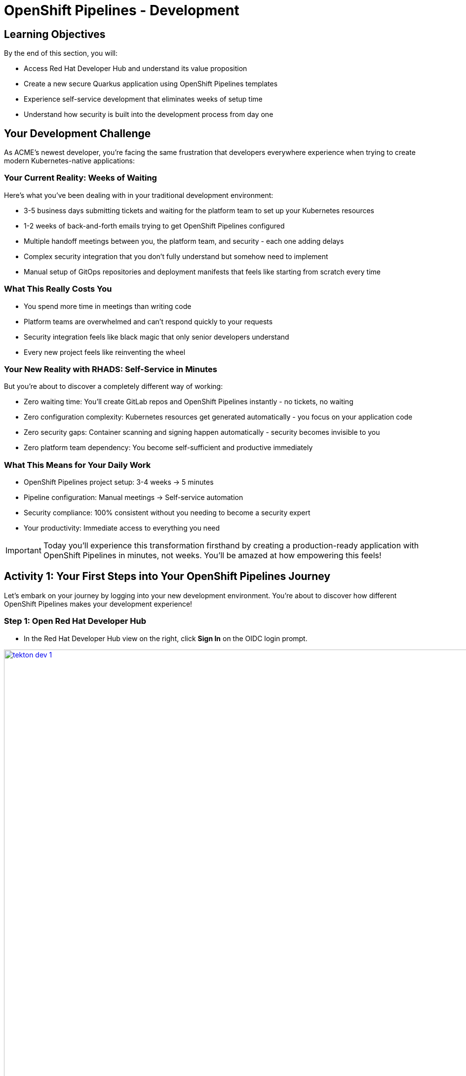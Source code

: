 = OpenShift Pipelines - Development
:source-highlighter: rouge
:toc: macro
:toclevels: 1

== Learning Objectives

By the end of this section, you will:

* Access Red Hat Developer Hub and understand its value proposition
* Create a new secure Quarkus application using OpenShift Pipelines templates
* Experience self-service development that eliminates weeks of setup time
* Understand how security is built into the development process from day one

== Your Development Challenge

As ACME's newest developer, you're facing the same frustration that developers everywhere experience when trying to create modern Kubernetes-native applications:

=== Your Current Reality: Weeks of Waiting

Here's what you've been dealing with in your traditional development environment:

* 3-5 business days submitting tickets and waiting for the platform team to set up your Kubernetes resources
* 1-2 weeks of back-and-forth emails trying to get OpenShift Pipelines configured
* Multiple handoff meetings between you, the platform team, and security - each one adding delays
* Complex security integration that you don't fully understand but somehow need to implement
* Manual setup of GitOps repositories and deployment manifests that feels like starting from scratch every time

=== What This Really Costs You

* You spend more time in meetings than writing code
* Platform teams are overwhelmed and can't respond quickly to your requests
* Security integration feels like black magic that only senior developers understand
* Every new project feels like reinventing the wheel

=== Your New Reality with RHADS: Self-Service in Minutes

But you're about to discover a completely different way of working:

* Zero waiting time: You'll create GitLab repos and OpenShift Pipelines instantly - no tickets, no waiting
* Zero configuration complexity: Kubernetes resources get generated automatically - you focus on your application code
* Zero security gaps: Container scanning and signing happen automatically - security becomes invisible to you
* Zero platform team dependency: You become self-sufficient and productive immediately

=== What This Means for Your Daily Work

* OpenShift Pipelines project setup: 3-4 weeks → 5 minutes
* Pipeline configuration: Manual meetings → Self-service automation
* Security compliance: 100% consistent without you needing to become a security expert
* Your productivity: Immediate access to everything you need

[IMPORTANT]
====
Today you'll experience this transformation firsthand by creating a production-ready application with OpenShift Pipelines in minutes, not weeks. You'll be amazed at how empowering this feels!
====

== Activity 1: Your First Steps into Your OpenShift Pipelines Journey

Let's embark on your journey by logging into your new development environment. You're about to discover how different OpenShift Pipelines makes your development experience!

=== Step 1: Open Red Hat Developer Hub

* In the Red Hat Developer Hub view on the right, click *Sign In* on the OIDC login prompt.

image::tekton-dev-1.png[width=150%, height=150%, link=self, window=_blank]
// image::tekton-dev-1.png[role=zoomable]

[TIP]
====
Your organization uses OIDC authentication powered by Red Hat build of Keycloak - this secure authentication integration will save you time throughout your development workflow.
====

=== Step 2: Enter Your Credentials

* You're presented with the Red Hat Trusted Artifact Signer login form with username and password fields

* You enter your lab credentials that were provided to you:
+
[source,bash,subs="attributes"]
----
Username: {rhdh_user}
Password: {rhdh_user_password}
----

* Click the blue *Sign In* button to proceed

[IMPORTANT]
====
If you encounter any authentication issues, you can always reference the "Lab Access Information" page for your credentials.
====

=== What You Just Discovered

You've just accessed something revolutionary - your organization's **Internal Developer Portal (IDP)** that's been optimized for developers like you. As you look around, you realize this platform provides everything you've been wishing for:

* Self-service application templates that eliminate waiting for platform teams
* Integrated Kubernetes and OpenShift resources that "just work"
* Automated pipeline creation that handles the complex stuff for you
* A streamlined onboarding experience that gets you productive immediately

"This is going to change everything," you think to yourself as you explore the interface.

== Activity 2: Creating Your First OpenShift Pipelines Application

Now comes the exciting part - you're about to experience the magic of self-service application creation with OpenShift Pipelines that will transform how you work!

=== Step 1: Discovering Software Templates

* Eager to get started on your Black Friday project you spot the **+** button (Self-service), in the top-right corner of the Developer Hub
+
image::tekton-dev-2.png[]
* You click **+** and are amazed to see a catalog of ready-to-use templates - no more starting from scratch!


=== Step 2: Choosing Your OpenShift Pipelines Template

* As you browse through the available templates, one catches your eye:
+
`*Securing a Quarkus Service Software Supply Chain (Tekton)*`

* "Perfect!" you think, "This is exactly what I need for a modern application with OpenShift Pipelines"
* You click *Choose* to select this template, excited to see what happens next

image::tekton-dev-3.png[]

[TIP]
====
You're about to witness something amazing - this single template will automatically create your complete OpenShift Pipelines environment with Tekton workflows, Kubernetes resources, and security scanning. No tickets, no waiting, no manual configuration!
====

=== Step 3: Configure Your OpenShift Pipelines Application

The template form will guide you through OpenShift Pipelines configuration with three main sections:

==== Application Information

Ensure that the following values are set for your template values:

[cols="1,2", options="header"]
|===
| Field | Default Value
| Name | `qrks-tkn-{user}`
| Group ID | `redhat.rhdh`
| Artifact ID | `qrks-tkn-{user}`
| Java Package Name | `org.redhat.rhdh`
| Description | `A cool OpenShift Pipelines Quarkus app`
|===

Click *Next* to continue.

==== Image Registry Information

These settings determine where your OpenShift Pipelines container images will be stored:

[cols="1,2", options="header"]
|===
| Field | Default Value
| Image Registry | `Quay`
| Organization | `tssc`
|===

Click *Next* to continue.

==== Repository Information

This configures your OpenShift Pipelines source code repository and Tekton integration:

[cols="1,2", options="header"]
|===
| Field | Default Value
| Source Repo | `GitLab`
| Repo Owner | `development`
| Verify Commits | `enabled`
|===

Note that **Verify Commits** is enabled - this ensures all code commits are cryptographically signed for OpenShift Pipelines security.

Click *Review* to see a summary of your OpenShift Pipelines configuration.

=== Step 4: Create Your OpenShift Pipelines Application

* Review all the settings in the summary page

image::tekton-dev-4.png[]

image::tekton-dev-5.png[]

* Click *Create* to generate your OpenShift Pipelines application

The OpenShift Pipelines software template will now:

* Create GitLab repositories for your source code and GitOps manifests
* Set up Tekton pipelines with automated security scanning
* Configure Kubernetes resources for your application
* Set up container image signing and verification
* Deploy the OpenShift Pipelines application infrastructure to OpenShift

[TIP]
====
This entire OpenShift Pipelines setup that traditionally takes weeks is completed in under a minute!
====

=== Step 5: Access Your New OpenShift Pipelines Component

* Once the template execution completes, click *Open Component in Catalog*

* In Red Hat Developer Hub, go to the *Catalog* and locate your new component (`qrks-tkn-{user}`)

image::tekton-dev-6.png[]

* Click the component name to open its *Overview* page

image::tekton-dev-7.png[]

* You'll see your new OpenShift Pipelines application component with links to:
  * Source code repository with Kubernetes manifests
* Tekton CI/CD pipelines
* Application overview and health status
* OpenShift Dev Spaces development environment

== Activity 3: Understanding the Generated Repository Structure

=== Step 1: Exploring the Developer Hub Configuration

The template you just used is part of a sophisticated system with three key repositories:

**🏗️ Developer Hub Configuration Repository:**

* **Location**: `{gitlab_url}/rhdh/tssc-developer-hub-configuration[^]`
* **Purpose**: Contains the OpenShift Pipelines template you just used
* **Template**: `scaffolder-templates/quarkus-stssc-template/`
* **What it does**: Defines the self-service template that generated your application

**⚙️ Your Generated Application Repository:**

* **Location**: `{gitlab_url}/development/qrks-tkn-{user}[^]`
* **Purpose**: Contains your application source code with embedded OpenShift Pipelines
* **Pipeline files**: `.tekton/` directory with three key pipeline definitions:
  - `on-push.yaml` - Executes when you commit code
  - `on-tag.yaml` - Executes when you create a Git tag (promotes to staging)
  - `on-release.yaml` - Executes when you create a release (promotes to production)

=== Understanding Pipeline as Code

**What is Pipeline as Code?**

Pipeline as Code means your CI/CD pipeline definitions live alongside your application code in the same Git repository. This is revolutionary because:

* **Version Control**: Pipeline changes are tracked with your code changes
* **Reproducibility**: Anyone can see exactly how your application is built and deployed
* **Consistency**: The same pipeline runs regardless of environment
* **Developer Ownership**: Developers control their own pipeline without platform team dependencies

**The Three Pipeline YAML Files Explained:**

**🔄 `on-push.yaml` - Development Pipeline**
```yaml
# Triggered by: git push
# Purpose: Validates code changes, runs tests, builds container
# Deploys to: Development environment
# Security: Vulnerability scanning, policy checks
```

**🏷️ `on-tag.yaml` - Staging Pipeline**
```yaml
# Triggered by: git tag v1.0 && git push --tags
# Purpose: Promotes tested code to staging for validation
# Deploys to: Staging environment
# Security: Enhanced security scans, compliance validation
```

**🚀 `on-release.yaml` - Production Pipeline**
```yaml
# Triggered by: Creating a GitLab release
# Purpose: Deploys validated code to production
# Deploys to: Production environment
# Security: Final security gates, audit trail creation
```

**Why This Matters for You:**

* **No More Tickets**: Change your pipeline by editing YAML, not filing platform tickets
* **Full Transparency**: See exactly what happens when you deploy
* **Environment Consistency**: Same pipeline logic across dev, staging, production
* **Audit Trail**: Every pipeline change is tracked in Git history

**🔧 Pipeline Definitions Repository:**

* **Location**: `{gitlab_url}/rhdh/tssc-sample-pipelines[^]`
* **Purpose**: Contains reusable Tekton pipeline and task definitions
* **Components**:
* `pipelines/` - Complete workflow definitions
* `tasks/` - Individual pipeline step definitions
* **What it provides**: The building blocks your application pipelines reference

**📦 GitOps Repository:**

* **Location**: `{gitlab_url}/development/qrks-tkn-{user}-gitops[^]`
* **Purpose**: Contains Kubernetes manifests for deployment
* **What it does**: OpenShift GitOps (ArgoCD) monitors this repo and automatically deploys changes

== Activity 4: Examining Your Pipeline as Code Files

=== Step 1: Viewing Your Pipeline Definitions

Now that you understand the concept, let's look at the actual pipeline files that were generated for you:

* In OpenShift Dev Spaces, in your project view, locate the `.tekton/` folder under the root directory.
+
image::tekton-dev-19.png[]
* Open the `.tekton/` directory to see your pipeline definitions
* You'll find three files that control your entire CI/CD workflow:

**📄 `.tekton/on-push.yaml`**

This file defines what happens when you push code:

* Clones your repository
* Runs unit tests
* Builds your Quarkus application
* Creates a container image
* Scans for vulnerabilities
* Signs the image cryptographically
* Deploys to development environment

**📄 `.tekton/on-tag.yaml`**

This file defines staging promotion:

* Takes the signed image from development
* Runs additional integration tests
* Performs enhanced security scanning
* Updates staging deployment manifests
* Triggers GitOps deployment to staging

**📄 `.tekton/on-release.yaml`**

This file defines production deployment:

* Validates staging deployment success
* Runs final security and compliance checks
* Updates production deployment manifests
* Creates audit trail for compliance
* Triggers GitOps deployment to production

TIP: These YAML files use references to the shared pipeline definitions in `{gitlab_url}/rhdh/tssc-sample-pipelines[^]`, promoting reusability and consistency across your organization.

== Activity 5: Exploring Your New OpenShift Pipelines Development Environment

=== Step 1: Accessing Your Browser-Based IDE

* Back in your component overview, you notice a link for *OpenShift Dev Spaces* and click it curiously
* "A browser-based development environment?" you wonder, "This should be interesting..."

* If you're redirected to an authentication page, you click *Log in with OpenShift*

image::tekton-dev-8.png[]

* On the *Authorize Access* screen, you click *Allow selected permissions*

image::tekton-dev-9.png[]

* On the repository trust prompt, you click the checkbox and then click *Continue*

image::tekton-dev-10.png[]

* When prompted to authenticate with GitLab, you enter your credentials:
+
[source,bash,subs="attributes"]
----
Username: {gitlab_user}
Password: {gitlab_user_password}
----

image::tekton-dev-11.png[]

* Click *Authorize devspaces* on the next window

image::tekton-dev-12.png[]

* Wait for the workspace to start and fully load VS Code
* If prompted, trust all workspaces and authors

image::tekton-dev-13.png[]

* You sign in with the same credentials you've been using:
+
[source,bash,subs="attributes"]
----
Username: {rhdh_user}
Password: {rhdh_user_password}
----

* When prompted, you click *Allow selected permissions* to grant access to your development workspace

=== Step 2: Explore the OpenShift Pipelines Development Environment

Once your workspace loads, you'll see:

* **Pre-configured Quarkus project** with OpenShift Pipelines best practices
* **Kubernetes manifests** in the `/deploy` directory
* **Tekton pipeline definitions** showing your OpenShift Pipelines workflow
* **Container configuration** with security scanning integration

=== Step 3: Making Your First Code Change

Time to make your mark on the Black Friday project! Let's trigger your first automated pipeline:

* You expand the `docs` folder in the file explorer, feeling confident about diving into the code
* You open the `index.md` file and decide to document your modern setup
* You add this line at the end of the document, proud of what you're building:
+
[source,markdown]
----
This application uses OpenShift Pipelines (Tekton) for secure CI/CD.
----

* You save the file (Ctrl+S or Cmd+S), ready to see the magic happen

=== Step 4: Your First Signed Commit

* You open a terminal in Dev Spaces (*Terminal → New Terminal*) - no need to install anything locally!
* You stage your changes, feeling the anticipation build:
+
[source,bash]
----
git add .
----

* You commit your changes with confidence:
+
[source,bash]
----
git commit -m "Add OpenShift Pipelines documentation"
----
+
image::tekton-dev-15.png[]

* Something interesting happens - you're prompted for signed commit authentication
* The terminal displays a URL that you need to follow for authentication
* You click the URL directly in the terminal, or copy and paste it into a new browser window
* If prompted for credentials during the browser authentication, you use your RHDH credentials:
+
[source,bash,subs="attributes"]
----
Username: {rhdh_user}
Password: {rhdh_user_password}
----

* Once successfully authenticated in the browser, a verification code appears on the screen
+
image::tekton-dev-16.png[]

* You copy this verification code from the browser
* You return to the terminal and paste the verification code when prompted
* After entering the code, you feel a sense of accomplishment - your commit is now cryptographically signed for security

* You push your changes and watch the magic happen:
+
[source,bash]
----
git push
----

[TIP]
====
You just witnessed something powerful - your commit was automatically signed for security, and now it's triggering a complete OpenShift Pipelines workflow. No manual work, no tickets, no waiting!
====

image::tekton-dev-17.png[]

== What You Just Accomplished

Congratulations! You've just experienced the power of OpenShift Pipelines development with RHADS:

=== Time Savings
* **Traditional OpenShift Pipelines setup**: 3-4 weeks of Kubernetes and Tekton configuration
* **RHADS OpenShift Pipelines approach**: Less than 5 minutes of self-service

=== OpenShift Pipelines Security by Default

Your application includes:

* Automated container vulnerability scanning
* Image signing and verification with OpenShift Pipelines
* Tekton pipeline security enforcement
* Kubernetes-native security policies

=== Zero Platform Overhead

Everything was created automatically:

* GitLab repositories with Kubernetes manifests
* Tekton pipelines deployed and configured
* Security tools integrated with OpenShift Pipelines workflows
* OpenShift resources provisioned

== Understanding Your OpenShift Pipelines(Tekton) Pipeline

Now that you've triggered your first pipeline, let's understand what's happening behind the scenes. Your OpenShift Pipelines (Tekton) pipeline is executing several key tasks that ensure security, quality, and deployment automation.

=== Pipeline Tasks Overview

**Task 1: `init`**
Pipeline resources and artifacts required for this pipeline run are initialized. Any reusable components needed downstream are set up.

**Task 2: `clone-repository`**
The source code repository that triggered the pipeline is cloned. The latest code is ensured to be fetched for verification and build.

**Task 3: `verify-commit`**
The Git commit signature is verified using the `gitsign` tool, which is integrated with Red Hat Trusted Application Pipeline (RHTAP). It is ensured by this step that the commit comes from a trusted source and hasn't been tampered with. Details like who signed the commit and whether it passed verification will be shown by clicking on this task in the pipeline UI.

**Task 4: `package`**
The Java source code is built and a Maven artifact — in this case, a Quarkus JAR file — is created.

**Task 5: `build-container`**
A container image for the Quarkus application is built. The following is then performed:

* The image is signed using **Cosign**
* An **SBOM** (Software Bill of Materials) is generated
* The image is attested using **in-toto** for provenance

The image tag corresponds to the Git commit ID that triggered the pipeline.

**Task 6.1: `upload-sboms-to-trustification`**
The SBOM is uploaded to **Red Hat Trusted Profile Analyzer (TPA)** so teams can analyze it for CVEs, vendor advisories, and vulnerabilities. TPA can be accessed at {tpa_url}[Red Hat Trusted Profile Analyzer^] using username `{tpa_user}` and password `{tpa_user_password}`. *SBOMs* on the left menu can be clicked to view results.

**Task 6.2: `update-deployment`**
The new image reference is committed into the GitOps repository. **OpenShift GitOps** (Argo CD) is allowed by this to automatically deploy the new version.

**Task 7.1: `acs-image-check`**
Policy checks on the container image are performed using **Red Hat Advanced Cluster Security (ACS)**. It is ensured that the image doesn't violate any organization-defined security policies.

**Task 7.2: `acs-image-scan`**
The image is scanned for known vulnerabilities and a report is generated. CVEs and risk scores identified in the image will be shown by clicking on this step.

**Task 7.3: `acs-deploy-check`**
The deployment configuration and image are evaluated from a security and compliance perspective. The results are stored in ACS for auditability and enforcement. ACS can also be visited at {acs_url}[Red Hat Advanced Cluster Security^] using `{acs_admin_user}` / `{acs_admin_password}` to explore deeper policy and scan results.

**Task 8.1: `show-sbom`**
The SBOM generated in earlier stages is displayed.

**Task 8.2: `show-summary`**
A high-level summary of the build, verification, signing, and scan results is shown.

---

These aren't just traditional CI steps, as can be seen. Every stage adds a layer of trust, traceability, and security — without slowing down the developer. These steps are not optional or best-effort — they are **enforced** through policy and integrated tooling, giving teams security by default.

=== Brief Note on Pipelines as Code

These pipelines are defined and version-controlled alongside the application code. The CI/CD process is made by this design to be:

* **Transparent** — developers can see exactly how their builds work
* **Consistent** — pipelines follow a shared structure across projects
* **Adaptable** — changes to pipelines are tracked like any other code

For developers at ACME:

* No need to file tickets or wait on DevOps — pipelines are part of the repo.
* Updates to pipeline steps can be proposed via pull requests, just like application code.
* How a change moves from code to container to deployment is easier to understand.

For the ACME platform team:

* Security, compliance, and best practices are automatically enforced by pipeline templates.
* Shared logic updates (like SBOM scanning or image signing) can be reused across all projects.
* Troubleshooting and auditing each change is easier with pipelines stored alongside code.

More autonomy is given to developers by this approach while ensuring the platform team still enforces security and governance by default.

== Understanding OpenShift Pipelines Benefits

=== Developer Experience

* **Browser-based development** - No local Kubernetes setup required
* **Live reload capabilities** - See changes instantly
* **Integrated debugging** - OpenShift Pipelines application troubleshooting
* **Collaborative workspaces** - Team development in the cloud

=== Operational Advantages

* **Kubernetes-native scaling** - Applications scale with platform capabilities
* **GitOps automation** - Declarative, auditable deployments
* **Resource efficiency** - Optimal resource utilization
* **Multi-cloud portability** - Run anywhere Kubernetes runs

=== Security Enhancements

* **Container-first security** - Security scanning at every layer
* **Immutable infrastructure** - Consistent, secure deployments
* **Policy enforcement** - Platform-level security controls
* **Complete audit trails** - Full supply chain visibility

== Next Steps

In the next section, **Staging - Promoting to stage environment**, you'll:

* See your Tekton pipeline execute with OpenShift Pipelines automation
* Understand how security validation works in OpenShift Pipelines
* Experience GitOps deployment to staging environments
* Learn about OpenShift Pipelines monitoring and observability

Your OpenShift Pipelines foundation is now in place - let's see your Tekton pipeline in action!
